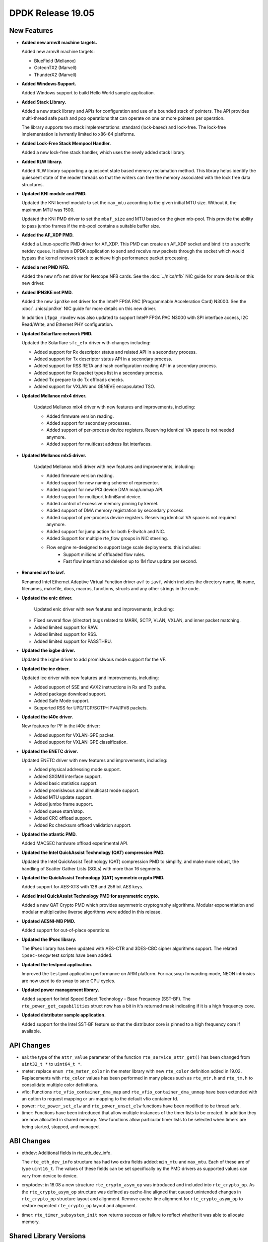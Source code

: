 ..  SPDX-License-Identifier: BSD-3-Clause
    Copyright 2019 The DPDK contributors

DPDK Release 19.05
==================

.. **Read this first.**

   The text in the sections below explains how to update the release notes.

   Use proper spelling, capitalization and punctuation in all sections.

   Variable and config names should be quoted as fixed width text:
   ``LIKE_THIS``.

   Build the docs and view the output file to ensure the changes are correct::

      make doc-guides-html

      xdg-open build/doc/html/guides/rel_notes/release_19_05.html


New Features
------------

.. This section should contain new features added in this release.
   Sample format:

   * **Add a title in the past tense with a full stop.**

     Add a short 1-2 sentence description in the past tense.
     The description should be enough to allow someone scanning
     the release notes to understand the new feature.

     If the feature adds a lot of sub-features you can use a bullet list
     like this:

     * Added feature foo to do something.
     * Enhanced feature bar to do something else.

     Refer to the previous release notes for examples.

     Suggested order in release notes items:
     * Core libs (EAL, mempool, ring, mbuf, buses)
     * Device abstraction libs and PMDs
       - ethdev (lib, PMDs)
       - cryptodev (lib, PMDs)
       - eventdev (lib, PMDs)
       - etc
     * Other libs
     * Apps, Examples, Tools (if significant)

     This section is a comment. Do not overwrite or remove it.
     Also, make sure to start the actual text at the margin.
     =========================================================

* **Added new armv8 machine targets.**

  Added new armv8 machine targets:

  * BlueField (Mellanox)
  * OcteonTX2 (Marvell)
  * ThunderX2 (Marvell)

* **Added Windows Support.**

  Added Windows support to build Hello World sample application.

* **Added Stack Library.**

  Added a new stack library and APIs for configuration and use of a bounded
  stack of pointers. The API provides multi-thread safe push and pop
  operations that can operate on one or more pointers per operation.

  The library supports two stack implementations: standard (lock-based) and
  lock-free.  The lock-free implementation is lwrrently limited to x86-64
  platforms.

* **Added Lock-Free Stack Mempool Handler.**

  Added a new lock-free stack handler, which uses the newly added stack
  library.

* **Added RLW library.**

  Added RLW library supporting a quiescent state based memory reclamation method.
  This library helps identify the quiescent state of the reader threads so
  that the writers can free the memory associated with the lock free data
  structures.

* **Updated KNI module and PMD.**

  Updated the KNI kernel module to set the ``max_mtu`` according to the given
  initial MTU size. Without it, the maximum MTU was 1500.

  Updated the KNI PMD driver to set the ``mbuf_size`` and MTU based on
  the given mb-pool. This provide the ability to pass jumbo frames
  if the mb-pool contains a suitable buffer size.

* **Added the AF_XDP PMD.**

  Added a Linux-specific PMD driver for AF_XDP. This PMD can create an AF_XDP socket
  and bind it to a specific netdev queue. It allows a DPDK application to send
  and receive raw packets through the socket which would bypass the kernel
  network stack to achieve high performance packet processing.

* **Added a net PMD NFB.**

  Added the new ``nfb`` net driver for Netcope NFB cards. See
  the :doc:`../nics/nfb` NIC guide for more details on this new driver.

* **Added IPN3KE net PMD.**

  Added the new ``ipn3ke`` net driver for the Intel® FPGA PAC (Programmable
  Acceleration Card) N3000. See the :doc:`../nics/ipn3ke` NIC guide for more
  details on this new driver.

  In addition ``ifpga_rawdev`` was also updated to support Intel® FPGA PAC
  N3000 with SPI interface access, I2C Read/Write, and Ethernet PHY configuration.

* **Updated Solarflare network PMD.**

  Updated the Solarflare ``sfc_efx`` driver with changes including:

  * Added support for Rx descriptor status and related API in a secondary
    process.
  * Added support for Tx descriptor status API in a secondary process.
  * Added support for RSS RETA and hash configuration reading API in a
    secondary process.
  * Added support for Rx packet types list in a secondary process.
  * Added Tx prepare to do Tx offloads checks.
  * Added support for VXLAN and GENEVE encapsulated TSO.

* **Updated Mellanox mlx4 driver.**

   Updated Mellanox mlx4 driver with new features and improvements, including:

   * Added firmware version reading.
   * Added support for secondary processes.
   * Added support of per-process device registers. Reserving identical VA space
     is not needed anymore.
   * Added support for multicast address list interfaces.

* **Updated Mellanox mlx5 driver.**

   Updated Mellanox mlx5 driver with new features and improvements, including:

   * Added firmware version reading.
   * Added support for new naming scheme of representor.
   * Added support for new PCI device DMA map/unmap API.
   * Added support for multiport InfiniBand device.
   * Added control of excessive memory pinning by kernel.
   * Added support of DMA memory registration by secondary process.
   * Added support of per-process device registers. Reserving identical VA space
     is not required anymore.
   * Added support for jump action for both E-Switch and NIC.
   * Added Support for multiple rte_flow groups in NIC steering.
   * Flow engine re-designed to support large scale deployments. this includes:
      * Support millions of offloaded flow rules.
      * Fast flow insertion and deletion up to 1M flow update per second.

* **Renamed avf to iavf.**

  Renamed Intel Ethernet Adaptive Virtual Function driver ``avf`` to ``iavf``,
  which includes the directory name, lib name, filenames, makefile, docs,
  macros, functions, structs and any other strings in the code.

* **Updated the enic driver.**

   Updated enic driver with new features and improvements, including:

  * Fixed several flow (director) bugs related to MARK, SCTP, VLAN, VXLAN, and
    inner packet matching.
  * Added limited support for RAW.
  * Added limited support for RSS.
  * Added limited support for PASSTHRU.

* **Updated the ixgbe driver.**

  Updated the ixgbe driver to add promislwous mode support for the VF.

* **Updated the ice driver.**

  Updated ice driver with new features and improvements, including:

  * Added support of SSE and AVX2 instructions in Rx and Tx paths.
  * Added package download support.
  * Added Safe Mode support.
  * Supported RSS for UPD/TCP/SCTP+IPV4/IPV6 packets.

* **Updated the i40e driver.**

  New features for PF in the i40e driver:

  * Added support for VXLAN-GPE packet.
  * Added support for VXLAN-GPE classification.

* **Updated the ENETC driver.**

  Updated ENETC driver with new features and improvements, including:

  * Added physical addressing mode support.
  * Added SXGMII interface support.
  * Added basic statistics support.
  * Added promislwous and allmulticast mode support.
  * Added MTU update support.
  * Added jumbo frame support.
  * Added queue start/stop.
  * Added CRC offload support.
  * Added Rx checksum offload validation support.

* **Updated the atlantic PMD.**

  Added MACSEC hardware offload experimental API.

* **Updated the Intel QuickAssist Technology (QAT) compression PMD.**

  Updated the Intel QuickAssist Technology (QAT) compression PMD to simplify,
  and make more robust, the handling of Scatter Gather Lists (SGLs) with more
  than 16 segments.

* **Updated the QuickAssist Technology (QAT) symmetric crypto PMD.**

  Added support for AES-XTS with 128 and 256 bit AES keys.

* **Added Intel QuickAssist Technology PMD for asymmetric crypto.**

  Added a new QAT Crypto PMD which provides asymmetric cryptography
  algorithms. Modular exponentiation and modular multiplicative
  ilwerse algorithms were added in this release.

* **Updated AESNI-MB PMD.**

  Added support for out-of-place operations.

* **Updated the IPsec library.**

  The IPsec library has been updated with AES-CTR and 3DES-CBC cipher algorithms
  support. The related ``ipsec-secgw`` test scripts have been added.

* **Updated the testpmd application.**

  Improved the ``testpmd`` application performance on ARM platform. For ``macswap``
  forwarding mode, NEON intrinsics are now used to do swap to save CPU cycles.

* **Updated power management library.**

  Added support for Intel Speed Select Technology - Base Frequency (SST-BF).
  The ``rte_power_get_capabilities`` struct now has a bit in it's returned mask
  indicating if it is a high frequency core.

* **Updated distributor sample application.**

  Added support for the Intel SST-BF feature so that the distributor core is
  pinned to a high frequency core if available.


API Changes
-----------

.. This section should contain API changes. Sample format:

   * sample: Add a short 1-2 sentence description of the API change
     which was announced in the previous releases and made in this release.
     Start with a scope label like "ethdev:".
     Use fixed width quotes for ``function_names`` or ``struct_names``.
     Use the past tense.

   This section is a comment. Do not overwrite or remove it.
   Also, make sure to start the actual text at the margin.
   =========================================================

* eal: the type of the ``attr_value`` parameter of the function
  ``rte_service_attr_get()`` has been changed
  from ``uint32_t *`` to ``uint64_t *``.

* meter: replace ``enum rte_meter_color`` in the meter library with new
  ``rte_color`` definition added in 19.02. Replacements with ``rte_color``
  values has been performed in many places such as ``rte_mtr.h`` and
  ``rte_tm.h`` to consolidate multiple color definitions.

* vfio: Functions ``rte_vfio_container_dma_map`` and
  ``rte_vfio_container_dma_unmap`` have been extended with an option to
  request mapping or un-mapping to the default vfio container fd.

* power: ``rte_power_set_elw`` and ``rte_power_unset_elw`` functions
  have been modified to be thread safe.

* timer: Functions have been introduced that allow multiple instances of the
  timer lists to be created. In addition they are now allocated in shared
  memory. New functions allow particular timer lists to be selected when
  timers are being started, stopped, and managed.


ABI Changes
-----------

.. This section should contain ABI changes. Sample format:

   * sample: Add a short 1-2 sentence description of the ABI change
     which was announced in the previous releases and made in this release.
     Start with a scope label like "ethdev:".
     Use fixed width quotes for ``function_names`` or ``struct_names``.
     Use the past tense.

   This section is a comment. Do not overwrite or remove it.
   Also, make sure to start the actual text at the margin.
   =========================================================

* ethdev: Additional fields in rte_eth_dev_info.

  The ``rte_eth_dev_info`` structure has had two extra fields
  added: ``min_mtu`` and ``max_mtu``. Each of these are of type ``uint16_t``.
  The values of these fields can be set specifically by the PMD drivers as
  supported values can vary from device to device.

* cryptodev: in 18.08 a new structure ``rte_crypto_asym_op`` was introduced and
  included into ``rte_crypto_op``. As the ``rte_crypto_asym_op`` structure was
  defined as cache-line aligned that caused unintended changes in
  ``rte_crypto_op`` structure layout and alignment. Remove cache-line
  alignment for ``rte_crypto_asym_op`` to restore expected ``rte_crypto_op``
  layout and alignment.

* timer: ``rte_timer_subsystem_init`` now returns success or failure to reflect
  whether it was able to allocate memory.


Shared Library Versions
-----------------------

.. Update any library version updated in this release
   and prepend with a ``+`` sign, like this:

     libfoo.so.1
   + libupdated.so.2
     libbar.so.1

   This section is a comment. Do not overwrite or remove it.
   =========================================================

The libraries prepended with a plus sign were incremented in this version.

.. code-block:: diff

     librte_acl.so.2
     librte_bbdev.so.1
     librte_bitratestats.so.2
     librte_bpf.so.1
     librte_bus_dpaa.so.2
     librte_bus_fslmc.so.2
     librte_bus_ifpga.so.2
     librte_bus_pci.so.2
     librte_bus_vdev.so.2
     librte_bus_vmbus.so.2
     librte_cfgfile.so.2
     librte_cmdline.so.2
     librte_compressdev.so.1
   + librte_cryptodev.so.7
     librte_distributor.so.1
   + librte_eal.so.10
     librte_efd.so.1
   + librte_ethdev.so.12
     librte_eventdev.so.6
     librte_flow_classify.so.1
     librte_gro.so.1
     librte_gso.so.1
     librte_hash.so.2
     librte_ip_frag.so.1
     librte_ipsec.so.1
     librte_jobstats.so.1
     librte_kni.so.2
     librte_kvargs.so.1
     librte_latencystats.so.1
     librte_lpm.so.2
     librte_mbuf.so.5
     librte_member.so.1
     librte_mempool.so.5
     librte_meter.so.3
     librte_metrics.so.1
     librte_net.so.1
     librte_pci.so.1
     librte_pdump.so.3
     librte_pipeline.so.3
     librte_pmd_bnxt.so.2
     librte_pmd_bond.so.2
     librte_pmd_i40e.so.2
     librte_pmd_ixgbe.so.2
     librte_pmd_dpaa2_qdma.so.1
     librte_pmd_ring.so.2
     librte_pmd_softnic.so.1
     librte_pmd_vhost.so.2
     librte_port.so.3
     librte_power.so.1
     librte_rawdev.so.1
   + librte_rlw.so.1
     librte_reorder.so.1
     librte_ring.so.2
     librte_sched.so.2
     librte_selwrity.so.2
   + librte_stack.so.1
     librte_table.so.3
     librte_timer.so.1
     librte_vhost.so.4


Known Issues
------------

.. This section should contain new known issues in this release. Sample format:

   * **Add title in present tense with full stop.**

     Add a short 1-2 sentence description of the known issue
     in the present tense. Add information on any known workarounds.

   This section is a comment. Do not overwrite or remove it.
   Also, make sure to start the actual text at the margin.
   =========================================================

* **On x86 platforms, AVX512 support is disabled with binutils 2.31.**

  Due to a defect in binutils 2.31 AVX512 support is disabled.
  DPDK defect: https://bugs.dpdk.org/show_bug.cgi?id=249
  GCC defect: https://gcc.gnu.org/bugzilla/show_bug.cgi?id=90028

* **No software AES-XTS implementation.**

  There are lwrrently no cryptodev software PMDs available which implement
  support for the AES-XTS algorithm, so this feature can only be used
  if compatible hardware and an associated PMD is available.


Tested Platforms
----------------

.. This section should contain a list of platforms that were tested
   with this release.

   The format is:

   * <vendor> platform with <vendor> <type of devices> combinations

     * List of CPU
     * List of OS
     * List of devices
     * Other relevant details...

   This section is a comment. Do not overwrite or remove it.
   Also, make sure to start the actual text at the margin.
   =========================================================

* Intel(R) platforms with Intel(R) NICs combinations

  * CPU

    * Intel(R) Atom(TM) CPU C3758 @ 2.20GHz
    * Intel(R) Xeon(R) CPU D-1541 @ 2.10GHz
    * Intel(R) Xeon(R) CPU E5-2680 v2 @ 2.80GHz
    * Intel(R) Xeon(R) CPU E5-2699 v3 @ 2.30GHz
    * Intel(R) Xeon(R) CPU E5-2699 v4 @ 2.20GHz
    * Intel(R) Xeon(R) Platinum 8180 CPU @ 2.50GHz
    * Intel(R) Xeon(R) Gold 6139 CPU @ 2.30GHz

  * OS:

    * CentOS 7.4
    * CentOS 7.5
    * Fedora 25
    * Fedora 28
    * Fedora 29
    * FreeBSD 12.0
    * Red Hat Enterprise Linux Server release 7.4
    * Red Hat Enterprise Linux Server release 7.5
    * Red Hat Enterprise Linux Server release 7.6
    * SUSE12SP3
    * Open SUSE 15
    * Wind River Linux 8
    * Ubuntu 14.04
    * Ubuntu 16.04
    * Ubuntu 16.10
    * Ubuntu 18.04
    * Ubuntu 18.10

  * NICs:

    * Intel(R) 82599ES 10 Gigabit Ethernet Controller

      * Firmware version: 0x61bf0001
      * Device id (pf/vf): 8086:10fb / 8086:10ed
      * Driver version: 5.2.3 (ixgbe)

    * Intel(R) Corporation Ethernet Connection X552/X557-AT 10GBASE-T

      * Firmware version: 0x800003e7
      * Device id (pf/vf): 8086:15ad / 8086:15a8
      * Driver version: 4.4.6 (ixgbe)

    * Intel Corporation Ethernet Controller 10G X550T

      * Firmware version: 0x80000482
      * Device id (pf): 8086:1563
      * Driver version: 5.1.0-k(ixgbe)

    * Intel(R) Ethernet Colwerged Network Adapter X710-DA4 (4x10G)

      * Firmware version: 6.80 0x80003cc1
      * Device id (pf/vf): 8086:1572 / 8086:154c
      * Driver version: 2.7.29 (i40e)

    * Intel(R) Corporation Ethernet Connection X722 for 10GbE SFP+ (4x10G)

      * Firmware version: 3.33 0x80000fd5 0.0.0
      * Device id (pf/vf): 8086:37d0 / 8086:37cd
      * Driver version: 2.7.29 (i40e)

    * Intel(R) Ethernet Colwerged Network Adapter XXV710-DA2 (2x25G)

      * Firmware version: 6.80 0x80003d05
      * Device id (pf/vf): 8086:158b / 8086:154c
      * Driver version: 2.7.29 (i40e)

    * Intel(R) Ethernet Colwerged Network Adapter XL710-QDA2 (2X40G)

      * Firmware version: 6.80 0x80003cfb
      * Device id (pf/vf): 8086:1583 / 8086:154c
      * Driver version: 2.7.29 (i40e)

    * Intel(R) Corporation I350 Gigabit Network Connection

      * Firmware version: 1.63, 0x80000dda
      * Device id (pf/vf): 8086:1521 / 8086:1520
      * Driver version: 5.4.0-k (igb)

    * Intel Corporation I210 Gigabit Network Connection

      * Firmware version: 3.25, 0x800006eb, 1.1824.0
      * Device id (pf): 8086:1533
      * Driver version: 5.4.0-k(igb)

* Intel(R) platforms with Mellanox(R) NICs combinations

  * CPU:

    * Intel(R) Xeon(R) Gold 6154 CPU @ 3.00GHz
    * Intel(R) Xeon(R) CPU E5-2697A v4 @ 2.60GHz
    * Intel(R) Xeon(R) CPU E5-2697 v3 @ 2.60GHz
    * Intel(R) Xeon(R) CPU E5-2680 v2 @ 2.80GHz
    * Intel(R) Xeon(R) CPU E5-2650 v4 @ 2.20GHz
    * Intel(R) Xeon(R) CPU E5-2640 @ 2.50GHz
    * Intel(R) Xeon(R) CPU E5-2620 v4 @ 2.10GHz

  * OS:

    * Red Hat Enterprise Linux Server release 7.6 (Maipo)
    * Red Hat Enterprise Linux Server release 7.5 (Maipo)
    * Red Hat Enterprise Linux Server release 7.4 (Maipo)
    * Red Hat Enterprise Linux Server release 7.3 (Maipo)
    * Red Hat Enterprise Linux Server release 7.2 (Maipo)
    * Ubuntu 19.04
    * Ubuntu 18.10
    * Ubuntu 18.04
    * Ubuntu 16.04
    * SUSE Linux Enterprise Server 15

  * MLNX_OFED: 4.5-1.0.1.0
  * MLNX_OFED: 4.6-1.0.1.1

  * NICs:

    * Mellanox(R) ConnectX(R)-3 Pro 40G MCX354A-FCC_Ax (2x40G)

      * Host interface: PCI Express 3.0 x8
      * Device ID: 15b3:1007
      * Firmware version: 2.42.5000

    * Mellanox(R) ConnectX(R)-4 10G MCX4111A-XCAT (1x10G)

      * Host interface: PCI Express 3.0 x8
      * Device ID: 15b3:1013
      * Firmware version: 12.25.1020 and above

    * Mellanox(R) ConnectX(R)-4 10G MCX4121A-XCAT (2x10G)

      * Host interface: PCI Express 3.0 x8
      * Device ID: 15b3:1013
      * Firmware version: 12.25.1020 and above

    * Mellanox(R) ConnectX(R)-4 25G MCX4111A-ACAT (1x25G)

      * Host interface: PCI Express 3.0 x8
      * Device ID: 15b3:1013
      * Firmware version: 12.25.1020 and above

    * Mellanox(R) ConnectX(R)-4 25G MCX4121A-ACAT (2x25G)

      * Host interface: PCI Express 3.0 x8
      * Device ID: 15b3:1013
      * Firmware version: 12.25.1020 and above

    * Mellanox(R) ConnectX(R)-4 40G MCX4131A-BCAT/MCX413A-BCAT (1x40G)

      * Host interface: PCI Express 3.0 x8
      * Device ID: 15b3:1013
      * Firmware version: 12.25.1020 and above

    * Mellanox(R) ConnectX(R)-4 40G MCX415A-BCAT (1x40G)

      * Host interface: PCI Express 3.0 x16
      * Device ID: 15b3:1013
      * Firmware version: 12.25.1020 and above

    * Mellanox(R) ConnectX(R)-4 50G MCX4131A-GCAT/MCX413A-GCAT (1x50G)

      * Host interface: PCI Express 3.0 x8
      * Device ID: 15b3:1013
      * Firmware version: 12.25.1020 and above

    * Mellanox(R) ConnectX(R)-4 50G MCX414A-BCAT (2x50G)

      * Host interface: PCI Express 3.0 x8
      * Device ID: 15b3:1013
      * Firmware version: 12.25.1020 and above

    * Mellanox(R) ConnectX(R)-4 50G MCX415A-GCAT/MCX416A-BCAT/MCX416A-GCAT (2x50G)

      * Host interface: PCI Express 3.0 x16
      * Device ID: 15b3:1013
      * Firmware version: 12.25.1020 and above
      * Firmware version: 12.25.1020 and above

    * Mellanox(R) ConnectX(R)-4 50G MCX415A-CCAT (1x100G)

      * Host interface: PCI Express 3.0 x16
      * Device ID: 15b3:1013
      * Firmware version: 12.25.1020 and above

    * Mellanox(R) ConnectX(R)-4 100G MCX416A-CCAT (2x100G)

      * Host interface: PCI Express 3.0 x16
      * Device ID: 15b3:1013
      * Firmware version: 12.25.1020 and above

    * Mellanox(R) ConnectX(R)-4 Lx 10G MCX4121A-XCAT (2x10G)

      * Host interface: PCI Express 3.0 x8
      * Device ID: 15b3:1015
      * Firmware version: 14.25.1020 and above

    * Mellanox(R) ConnectX(R)-4 Lx 25G MCX4121A-ACAT (2x25G)

      * Host interface: PCI Express 3.0 x8
      * Device ID: 15b3:1015
      * Firmware version: 14.25.1020 and above

    * Mellanox(R) ConnectX(R)-5 100G MCX556A-ECAT (2x100G)

      * Host interface: PCI Express 3.0 x16
      * Device ID: 15b3:1017
      * Firmware version: 16.25.1020 and above

    * Mellanox(R) ConnectX(R)-5 Ex EN 100G MCX516A-CDAT (2x100G)

      * Host interface: PCI Express 4.0 x16
      * Device ID: 15b3:1019
      * Firmware version: 16.25.1020 and above

* Arm platforms with Mellanox(R) NICs combinations

  * CPU:

    * Qualcomm Arm 1.1 2500MHz

  * OS:

    * Red Hat Enterprise Linux Server release 7.5 (Maipo)

  * NICs:

    * Mellanox(R) ConnectX(R)-4 Lx 25G MCX4121A-ACAT (2x25G)

      * Host interface: PCI Express 3.0 x8
      * Device ID: 15b3:1015
      * Firmware version: 14.24.0220

    * Mellanox(R) ConnectX(R)-5 100G MCX556A-ECAT (2x100G)

      * Host interface: PCI Express 3.0 x16
      * Device ID: 15b3:1017
      * Firmware version: 16.24.0220

* Mellanox(R) BlueField SmartNIC

  * Mellanox(R) BlueField SmartNIC MT416842 (2x25G)

    * Host interface: PCI Express 3.0 x16
    * Device ID: 15b3:a2d2
    * Firmware version: 18.25.1010

  * SoC Arm cores running OS:

    * CentOS Linux release 7.4.1708 (AltArch)
    * MLNX_OFED 4.6-1.0.0.0

  * DPDK application running on Arm cores inside SmartNIC

* IBM Power 9 platforms with Mellanox(R) NICs combinations

  * CPU:

    * POWER9 2.2 (pvr 004e 1202) 2300MHz

  * OS:

    * Ubuntu 18.04.1 LTS (Bionic Beaver)

  * NICs:

    * Mellanox(R) ConnectX(R)-5 100G MCX556A-ECAT (2x100G)

      * Host interface: PCI Express 3.0 x16
      * Device ID: 15b3:1017
      * Firmware version: 16.24.1000

  * OFED:

    * MLNX_OFED_LINUX-4.6-1.0.1.0
